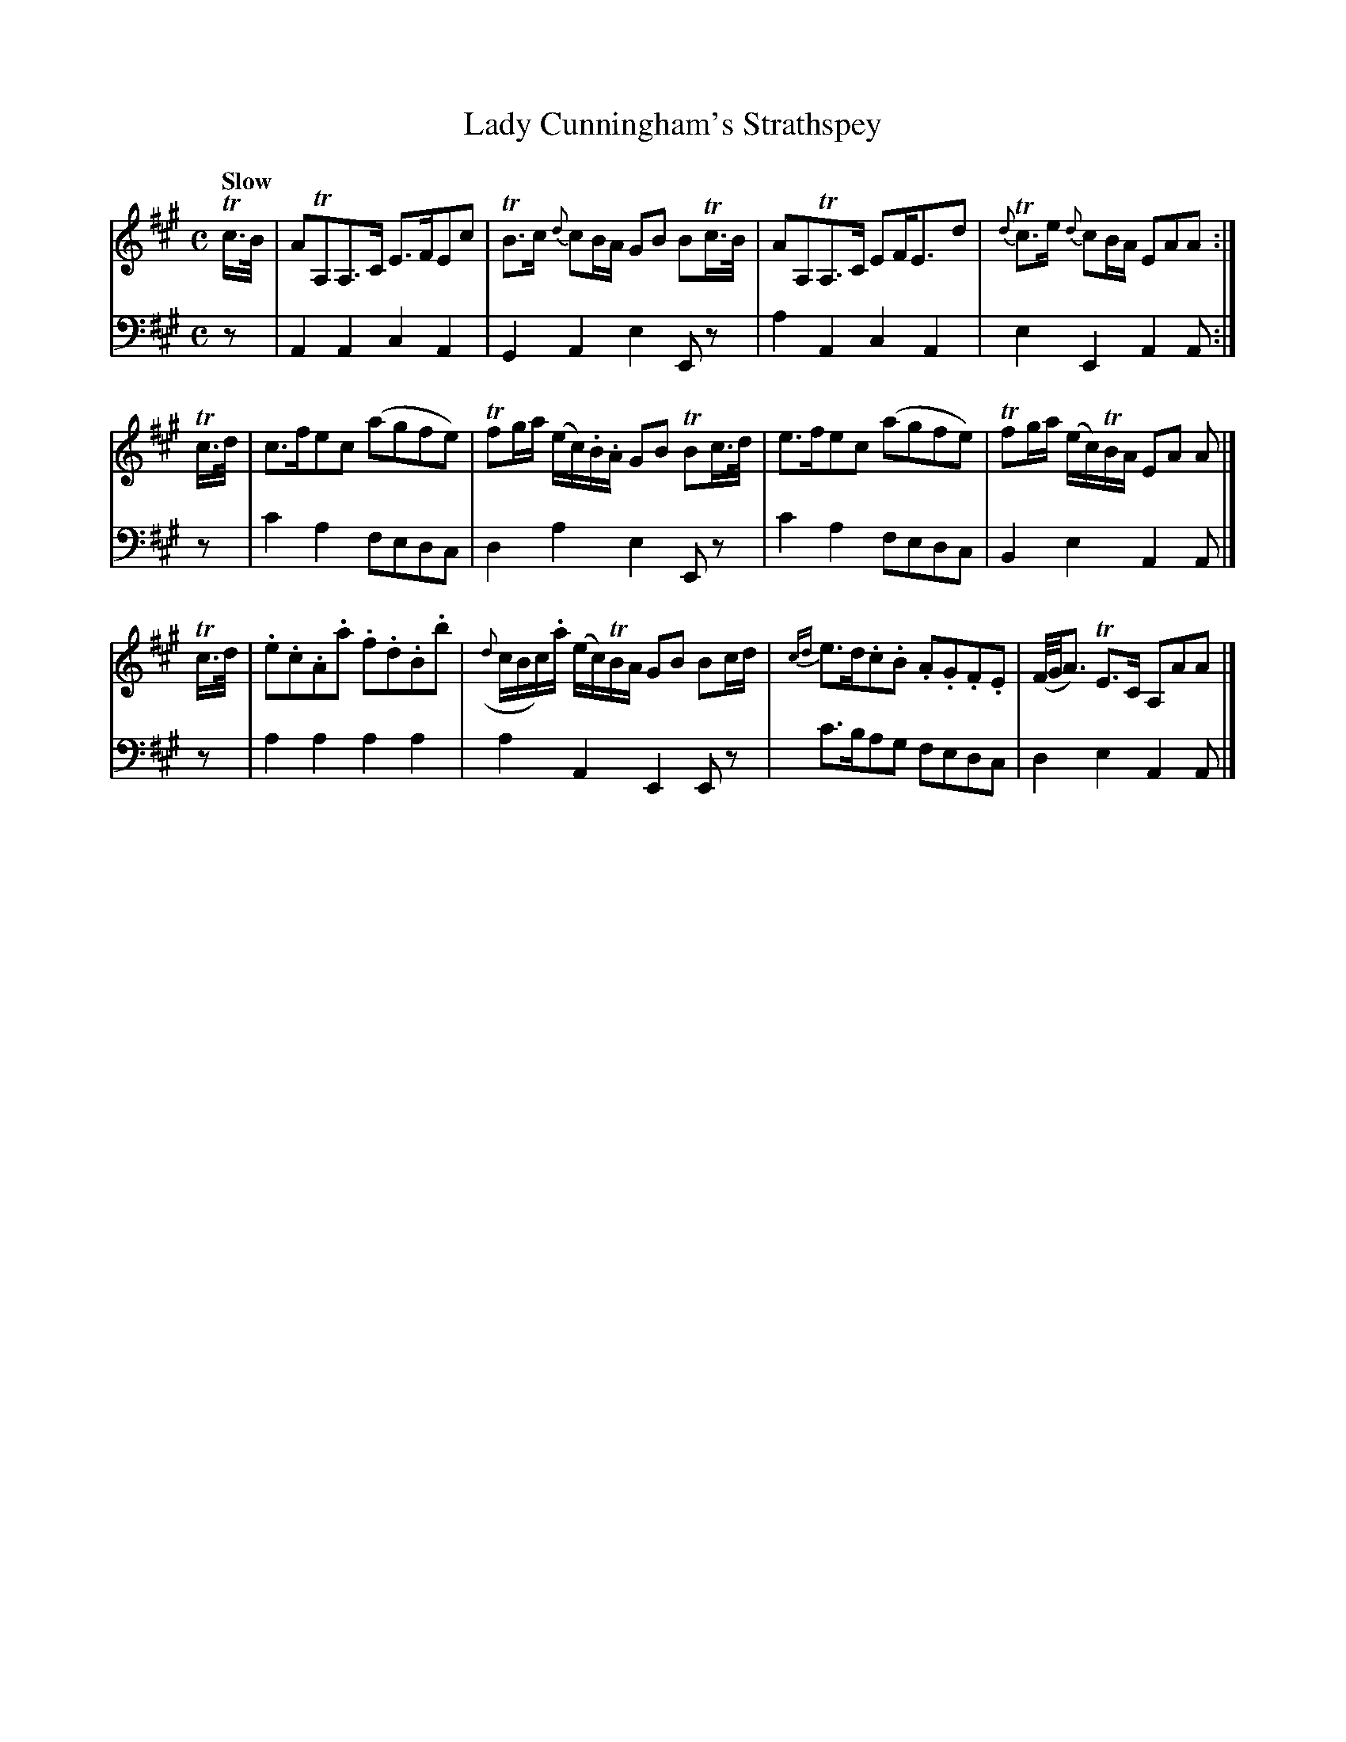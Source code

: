 X: 1
T: Lady Cunningham's Strathspey
R: strathspey
Q: "Slow"
S: Fiddle Hell Online 2020-11-05 Se\'an Heel Slow Airs Workshop
Z: 2020 John Chambers <jc:trillian.mit.edu>
N: The rhythm is a bit odd in the 2nd half of bar 3.
M: C
L: 1/16
K: A
% - - - - - - - - - -
V: 1 staves=2
Tc>B |\
A2TA,2A,3C E3FE2c2 | TB3c {d}c2BA G2B2 B2Tc>B |\
A2A,2TA,3C E2FE3d2 | {d}Tc3e {d}c2BA E2A2A2 :|
Tc>d |\
c3fe2c2 (a2g2f2e2) | Tf2ga (ec).B.A G2B2 TB2c>d |\
e3fe2c2 (a2g2f2e2) | Tf2ga (ec)TBA E2A2 A2 |]
Tc>d |\
.e2.c2.A2.a2 .f2.d2.B2.b2 | ({d}cBc).a (ec)TBA G2B2 B2cd |\
{cd}e3d.c2.B2 .A2.G2.F2.E2 | (F/G/A3)  TE3C A,2A2A2 |]
% - - - - - - - - - -
% The bass line preserves the source's staff layout, with barline changes to match the melody.
V: 2 clef=bass middle=d
z2 | A4A4 c4A4 | G4A4 e4E2z2 | a4A4 c4A4 | e4E4 A4A2 :| z2 | c'4a4 f2e2d2c2 | d4a4
e4 E2z2 | c'4a4 f2e2d2c2 | B4e4 A4A2 |] z2 | a4a4 a4a4 | a4A4 E4E2z2 | c'3ba2g2 f2e2d2c2 | d4e4 A4A2 |]
